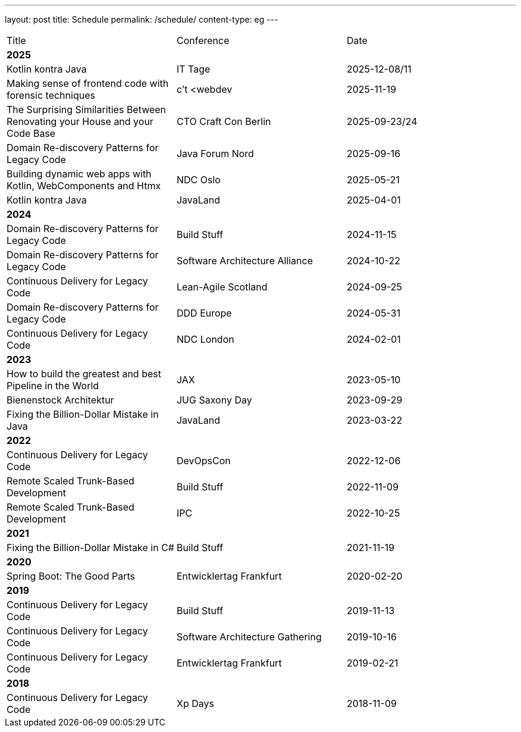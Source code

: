 ---
layout: post
title: Schedule
permalink: /schedule/
content-type: eg
---

[cols="1,1,1"]
|===
| Title
| Conference
| Date

3+| *2025*

| Kotlin kontra Java
| IT Tage
| 2025-12-08/11

| Making sense of frontend code with forensic techniques
| c't <webdev
| 2025-11-19

| The Surprising Similarities Between Renovating your House and your Code Base
| CTO Craft Con Berlin
| 2025-09-23/24

| Domain Re-discovery Patterns for Legacy Code
| Java Forum Nord
| 2025-09-16

| Building dynamic web apps with Kotlin, WebComponents and Htmx
| NDC Oslo
| 2025-05-21

| Kotlin kontra Java
| JavaLand
| 2025-04-01

3+| *2024*

| Domain Re-discovery Patterns for Legacy Code
| Build Stuff
| 2024-11-15

| Domain Re-discovery Patterns for Legacy Code
| Software Architecture Alliance
| 2024-10-22

| Continuous Delivery for Legacy Code
| Lean-Agile Scotland
| 2024-09-25

| Domain Re-discovery Patterns for Legacy Code
| DDD Europe
| 2024-05-31

| Continuous Delivery for Legacy Code
| NDC London
| 2024-02-01

3+| *2023*

| How to build the greatest and best Pipeline in the World
| JAX
| 2023-05-10

| Bienenstock Architektur
| JUG Saxony Day
| 2023-09-29

| Fixing the Billion-Dollar Mistake in Java
| JavaLand
| 2023-03-22

3+| *2022*

| Continuous Delivery for Legacy Code
| DevOpsCon
| 2022-12-06

| Remote Scaled Trunk-Based Development
| Build Stuff
| 2022-11-09

| Remote Scaled Trunk-Based Development
| IPC
| 2022-10-25

3+| *2021*

| Fixing the Billion-Dollar Mistake in C#
| Build Stuff
| 2021-11-19

3+| *2020*

| Spring Boot: The Good Parts
| Entwicklertag Frankfurt
| 2020-02-20

3+| *2019*

| Continuous Delivery for Legacy Code
| Build Stuff
| 2019-11-13

| Continuous Delivery for Legacy Code
| Software Architecture Gathering
| 2019-10-16

| Continuous Delivery for Legacy Code
| Entwicklertag Frankfurt
| 2019-02-21

3+| *2018*

| Continuous Delivery for Legacy Code
| Xp Days
| 2018-11-09

|===
